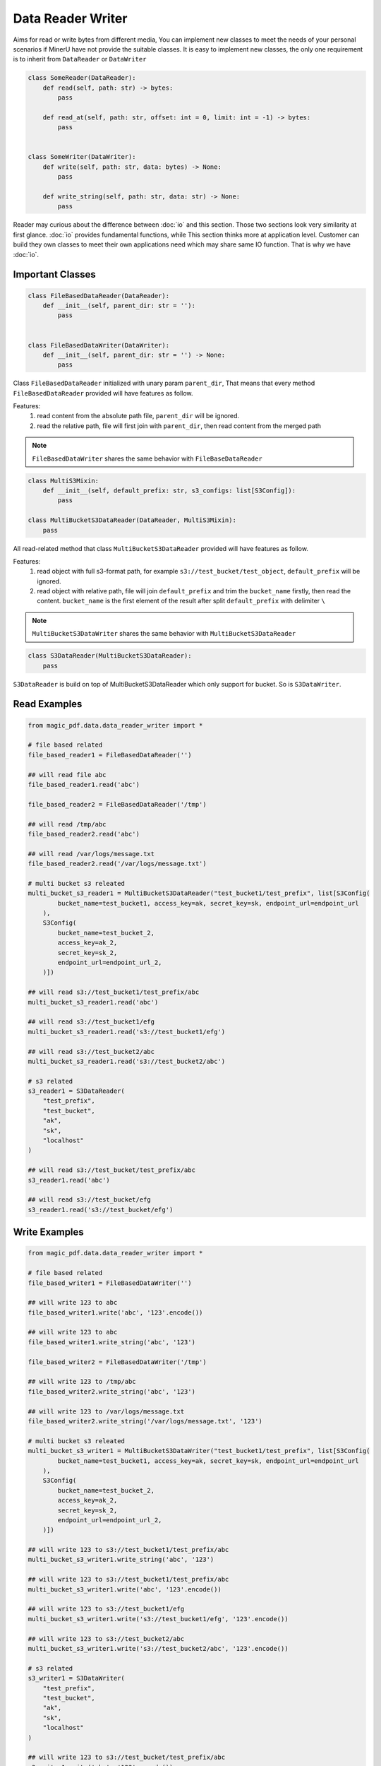
Data Reader Writer 
====================

Aims for read or write bytes from different media, You can implement new classes to meet the needs of your personal scenarios 
if MinerU have not provide the suitable classes. It is easy to implement new classes, the only one requirement is to inherit from
``DataReader`` or ``DataWriter``

.. code:: python

    class SomeReader(DataReader):
        def read(self, path: str) -> bytes:
            pass

        def read_at(self, path: str, offset: int = 0, limit: int = -1) -> bytes:
            pass


    class SomeWriter(DataWriter):
        def write(self, path: str, data: bytes) -> None:
            pass

        def write_string(self, path: str, data: str) -> None:
            pass


Reader may curious about the difference between :doc:`io` and this section. Those two sections look very similarity at first glance.
:doc:`io` provides fundamental functions, while This section thinks more at application level. Customer can build they own classes to meet 
their own applications need which may share same IO function. That is why we have :doc:`io`.


Important Classes
-----------------

.. code:: python

    class FileBasedDataReader(DataReader):
        def __init__(self, parent_dir: str = ''):
            pass


    class FileBasedDataWriter(DataWriter):
        def __init__(self, parent_dir: str = '') -> None:
            pass

Class ``FileBasedDataReader`` initialized with unary param ``parent_dir``, That means that every method ``FileBasedDataReader`` provided will have features as follow.

Features:
    #. read content from the absolute path file, ``parent_dir`` will be ignored.
    #. read the relative path, file will first join with ``parent_dir``, then read content from the merged path


.. note::

    ``FileBasedDataWriter`` shares the same behavior with ``FileBaseDataReader``


.. code:: python 

    class MultiS3Mixin:
        def __init__(self, default_prefix: str, s3_configs: list[S3Config]):
            pass

    class MultiBucketS3DataReader(DataReader, MultiS3Mixin):
        pass

All read-related method that class ``MultiBucketS3DataReader`` provided will have features as follow.

Features:
    #. read object with full s3-format path, for example ``s3://test_bucket/test_object``, ``default_prefix`` will be ignored.
    #. read object with relative path, file will join ``default_prefix`` and trim the ``bucket_name`` firstly, then read the content. ``bucket_name`` is the first element of the result after split ``default_prefix`` with delimiter ``\`` 

.. note::
    ``MultiBucketS3DataWriter`` shares the same behavior with ``MultiBucketS3DataReader``


.. code:: python

    class S3DataReader(MultiBucketS3DataReader):
        pass

``S3DataReader`` is build on top of MultiBucketS3DataReader which only support for bucket. So is ``S3DataWriter``. 


Read Examples
------------

.. code:: python

    from magic_pdf.data.data_reader_writer import *

    # file based related 
    file_based_reader1 = FileBasedDataReader('')

    ## will read file abc 
    file_based_reader1.read('abc') 

    file_based_reader2 = FileBasedDataReader('/tmp')

    ## will read /tmp/abc
    file_based_reader2.read('abc')

    ## will read /var/logs/message.txt
    file_based_reader2.read('/var/logs/message.txt')

    # multi bucket s3 releated
    multi_bucket_s3_reader1 = MultiBucketS3DataReader("test_bucket1/test_prefix", list[S3Config(
            bucket_name=test_bucket1, access_key=ak, secret_key=sk, endpoint_url=endpoint_url
        ),
        S3Config(
            bucket_name=test_bucket_2,
            access_key=ak_2,
            secret_key=sk_2,
            endpoint_url=endpoint_url_2,
        )])
    
    ## will read s3://test_bucket1/test_prefix/abc
    multi_bucket_s3_reader1.read('abc')

    ## will read s3://test_bucket1/efg
    multi_bucket_s3_reader1.read('s3://test_bucket1/efg')

    ## will read s3://test_bucket2/abc
    multi_bucket_s3_reader1.read('s3://test_bucket2/abc')

    # s3 related
    s3_reader1 = S3DataReader(
        "test_prefix",
        "test_bucket",
        "ak",
        "sk",
        "localhost"
    )

    ## will read s3://test_bucket/test_prefix/abc 
    s3_reader1.read('abc')

    ## will read s3://test_bucket/efg
    s3_reader1.read('s3://test_bucket/efg')


Write Examples
---------------

.. code:: python

    from magic_pdf.data.data_reader_writer import *

    # file based related 
    file_based_writer1 = FileBasedDataWriter('')

    ## will write 123 to abc
    file_based_writer1.write('abc', '123'.encode()) 

    ## will write 123 to abc
    file_based_writer1.write_string('abc', '123') 

    file_based_writer2 = FileBasedDataWriter('/tmp')

    ## will write 123 to /tmp/abc
    file_based_writer2.write_string('abc', '123')

    ## will write 123 to /var/logs/message.txt
    file_based_writer2.write_string('/var/logs/message.txt', '123')

    # multi bucket s3 releated
    multi_bucket_s3_writer1 = MultiBucketS3DataWriter("test_bucket1/test_prefix", list[S3Config(
            bucket_name=test_bucket1, access_key=ak, secret_key=sk, endpoint_url=endpoint_url
        ),
        S3Config(
            bucket_name=test_bucket_2,
            access_key=ak_2,
            secret_key=sk_2,
            endpoint_url=endpoint_url_2,
        )])
    
    ## will write 123 to s3://test_bucket1/test_prefix/abc
    multi_bucket_s3_writer1.write_string('abc', '123')

    ## will write 123 to s3://test_bucket1/test_prefix/abc
    multi_bucket_s3_writer1.write('abc', '123'.encode())

    ## will write 123 to s3://test_bucket1/efg
    multi_bucket_s3_writer1.write('s3://test_bucket1/efg', '123'.encode())

    ## will write 123 to s3://test_bucket2/abc
    multi_bucket_s3_writer1.write('s3://test_bucket2/abc', '123'.encode())

    # s3 related
    s3_writer1 = S3DataWriter(
        "test_prefix",
        "test_bucket",
        "ak",
        "sk",
        "localhost"
    )

    ## will write 123 to s3://test_bucket/test_prefix/abc 
    s3_writer1.write('abc', '123'.encode())

    ## will write 123 to s3://test_bucket/test_prefix/abc 
    s3_writer1.write_string('abc', '123')

    ## will write 123 to s3://test_bucket/efg
    s3_writer1.write('s3://test_bucket/efg', '123'.encode())


Check :doc:`../../api/data_reader_writer` for more details
